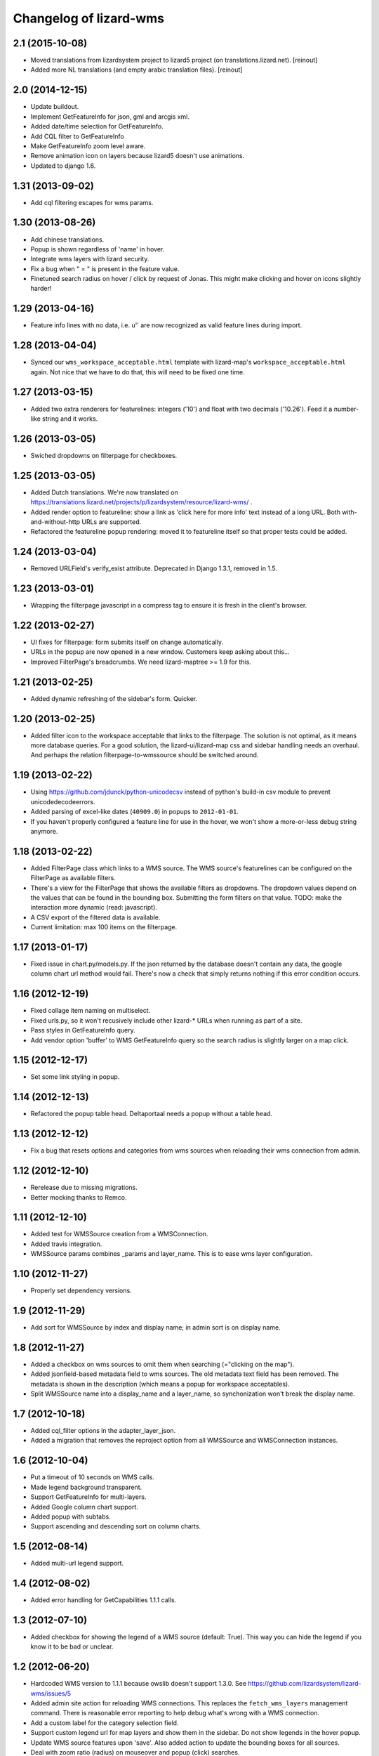 Changelog of lizard-wms
===================================================


2.1 (2015-10-08)
----------------

- Moved translations from lizardsystem project to lizard5 project (on
  translations.lizard.net).
  [reinout]

- Added more NL translations (and empty arabic translation files).
  [reinout]

2.0 (2014-12-15)
----------------

- Update buildout.

- Implement GetFeatureInfo for json, gml and arcgis xml.

- Added date/time selection for GetFeatureInfo.

- Add CQL filter to GetFeatureInfo

- Make GetFeatureInfo zoom level aware.

- Remove animation icon on layers because lizard5 doesn't
  use animations.

- Updated to django 1.6.


1.31 (2013-09-02)
-----------------

- Add cql filtering escapes for wms params.


1.30 (2013-08-26)
-----------------

- Add chinese translations.

- Popup is shown regardless of 'name' in hover.

- Integrate wms layers with lizard security.

- Fix a bug when " = " is present in the feature value.

- Finetuned search radius on hover / click by request of Jonas.
  This might make clicking and hover on icons slightly harder!


1.29 (2013-04-16)
-----------------

- Feature info lines with no data, i.e. u'' are now recognized as valid feature
  lines during import.


1.28 (2013-04-04)
-----------------

- Synced our ``wms_workspace_acceptable.html`` template with lizard-map's
  ``workspace_acceptable.html`` again. Not nice that we have to do that, this
  will need to be fixed one time.


1.27 (2013-03-15)
-----------------

- Added two extra renderers for featurelines: integers ('10') and float with
  two decimals ('10.26'). Feed it a number-like string and it works.


1.26 (2013-03-05)
-----------------

- Swiched dropdowns on filterpage for checkboxes.


1.25 (2013-03-05)
-----------------

- Added Dutch translations. We're now translated on
  https://translations.lizard.net/projects/p/lizardsystem/resource/lizard-wms/
  .

- Added render option to featureline: show a link as 'click here for more
  info' text instead of a long URL. Both with-and-without-http URLs are
  supported.

- Refactored the featureline popup rendering: moved it to featureline itself
  so that proper tests could be added.


1.24 (2013-03-04)
-----------------

- Removed URLField's verify_exist attribute. Deprecated in Django
  1.3.1, removed in 1.5.

1.23 (2013-03-01)
-----------------

- Wrapping the filterpage javascript in a compress tag to ensure it is fresh
  in the client's browser.


1.22 (2013-02-27)
-----------------

- UI fixes for filterpage: form submits itself on change automatically.

- URLs in the popup are now opened in a new window. Customers keep asking
  about this...

- Improved FilterPage's breadcrumbs. We need lizard-maptree >= 1.9 for this.


1.21 (2013-02-25)
-----------------

- Added dynamic refreshing of the sidebar's form. Quicker.


1.20 (2013-02-25)
-----------------

- Added filter icon to the workspace acceptable that links to the
  filterpage. The solution is not optimal, as it means more database
  queries. For a good solution, the lizard-ui/lizard-map css and sidebar
  handling needs an overhaul. And perhaps the relation filterpage-to-wmssource
  should be switched around.


1.19 (2013-02-22)
-----------------

- Using https://github.com/jdunck/python-unicodecsv instead of python's
  build-in csv module to prevent unicodedecodeerrors.

- Added parsing of excel-like dates (``40909.0``) in popups to
  ``2012-01-01``.

- If you haven't properly configured a feature line for use in the hover, we
  won't show a more-or-less debug string anymore.


1.18 (2013-02-22)
-----------------

- Added FilterPage class which links to a WMS source. The WMS source's
  featurelines can be configured on the FilterPage as available filters.

- There's a view for the FilterPage that shows the available filters as
  dropdowns. The dropdown values depend on the values that can be found in the
  bounding box. Submitting the form filters on that value. TODO: make the
  interaction more dynamic (read: javascript).

- A CSV export of the filtered data is available.

- Current limitation: max 100 items on the filterpage.


1.17 (2013-01-17)
-----------------

- Fixed issue in chart.py/models.py. If the json returned by the database
  doesn't contain any data, the google column chart url method would
  fail. There's now a check that simply returns nothing if this error
  condition occurs.


1.16 (2012-12-19)
-----------------

- Fixed collage item naming on multiselect.

- Fixed urls.py, so it won't recusively include other lizard-* URLs when
  running as part of a site.

- Pass styles in GetFeatureInfo query.

- Add vendor option 'buffer' to WMS GetFeatureInfo query so the search
  radius is slightly larger on a map click.


1.15 (2012-12-17)
-----------------

- Set some link styling in popup.


1.14 (2012-12-13)
-----------------

- Refactored the popup table head. Deltaportaal needs a popup without a
  table head.


1.13 (2012-12-12)
-----------------

- Fix a bug that resets options and categories from wms sources when reloading
  their wms connection from admin.


1.12 (2012-12-10)
-----------------

- Rerelease due to missing migrations.

- Better mocking thanks to Remco.


1.11 (2012-12-10)
-----------------

- Added test for WMSSource creation from a WMSConnection.

- Added travis integration.

- WMSSource params combines _params and layer_name. This is to ease wms layer configuration.

1.10 (2012-11-27)
-----------------

- Properly set dependency versions.


1.9 (2012-11-29)
----------------

- Add sort for WMSSource by index and display name; in admin sort is on
  display name.


1.8 (2012-11-27)
----------------

- Added a checkbox on wms sources to omit them when searching (="clicking on
  the map").

- Added jsonfield-based metadata field to wms sources. The old metadata text
  field has been removed. The metadata is shown in the description (which
  means a popup for workspace acceptables).

- Split WMSSource name into a display_name and a layer_name, so synchonization won't
  break the display name.


1.7 (2012-10-18)
----------------

- Added cql_filter options in the adapter_layer_json.

- Added a migration that removes the reproject option from all WMSSource and WMSConnection instances.


1.6 (2012-10-04)
----------------

- Put a timeout of 10 seconds on WMS calls.

- Made legend background transparent.

- Support GetFeatureInfo for multi-layers.

- Added Google column chart support.

- Added popup with subtabs.

- Support ascending and descending sort on column charts.


1.5 (2012-08-14)
----------------

- Added multi-url legend support.


1.4 (2012-08-02)
----------------

- Added error handling for GetCapabilities 1.1.1 calls.


1.3 (2012-07-10)
----------------

- Added checkbox for showing the legend of a WMS source (default: True). This
  way you can hide the legend if you know it to be bad or unclear.


1.2 (2012-06-20)
----------------

- Hardcoded WMS version to 1.1.1 because owslib doesn't support 1.3.0. See
  https://github.com/lizardsystem/lizard-wms/issues/5

- Added admin site action for reloading WMS connections. This replaces the
  ``fetch_wms_layers`` management command. There is reasonable error reporting
  to help debug what's wrong with a WMS connection.

- Add a custom label for the category selection field.

- Support custom legend url for map layers and show them in the sidebar. Do
  not show legends in the hover popup.

- Update WMS source features upon 'save'. Also added action to update the
  bounding boxes for all sources.

- Deal with zoom ratio (radius) on mouseover and popup (click) searches.


1.1 (2012-06-07)
----------------

- Some popup table styling.

- XML attribute of WMS connections doesn't need to be filled in


1.0 (2012-05-29)
----------------

- Added lots of geoserver integration including getFeatureInfo.


0.5.3 (2012-05-10)
------------------

- Fixed wrong graft in MANIFEST.in.


0.5.2 (2012-05-10)
------------------

- Included management commands in MANIFEST.in.


0.5.1 (2012-05-10)
------------------

- README and CHANGES files are included in releases.


0.5 (2012-05-10)
----------------

- Added rudimentary WMS getCapabilities support.


0.4 (2011-11-11)
----------------

- Updated views to use the new lizard-maptree (0.3).

- Set minimum requirements for lizard-maptree, -map and -ui.

0.3 (2011-05-13)
----------------

- Implemented workaround to handle the case that standard Python module "json"
  is only available in Python 2.6 and later versions (ticket 2688).


0.2 (2011-03-01)
----------------

- Replaced view function with generic maptree view.


0.1 (2011-03-01)
----------------

- Added initial functionality.

- Initial library skeleton created by nensskel.  [Jack Ha]
